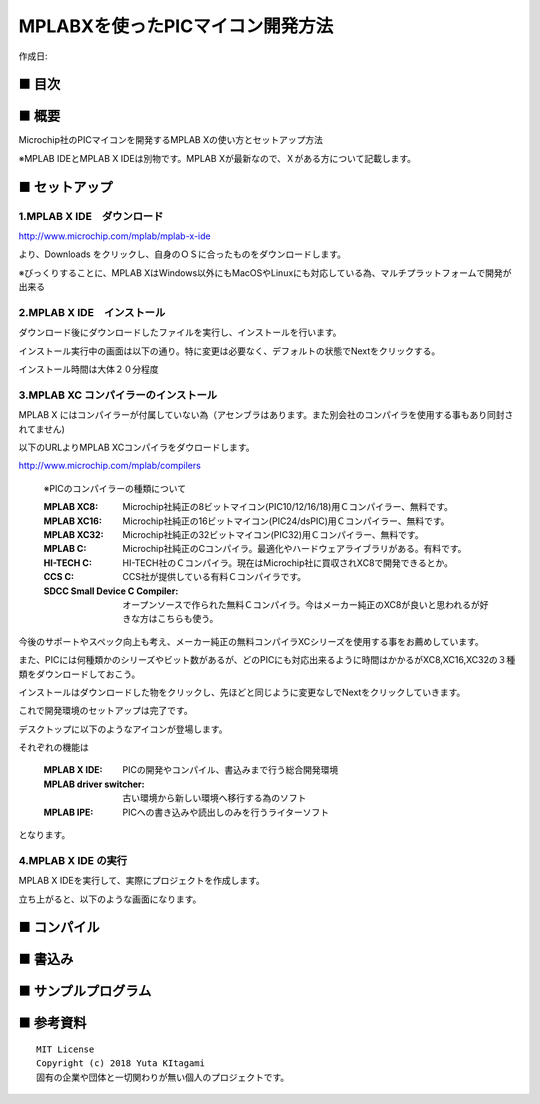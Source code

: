 ========================================================================
MPLABXを使ったPICマイコン開発方法
========================================================================

作成日:


.. image:: ./img/top.PNG
    :width: 480px

■ 目次
------------------------------------------------------------------------

■ 概要
------------------------------------------------------------------------
Microchip社のPICマイコンを開発するMPLAB Xの使い方とセットアップ方法

※MPLAB IDEとMPLAB X IDEは別物です。MPLAB Xが最新なので、Ｘがある方について記載します。

■ セットアップ
------------------------------------------------------------------------

1.MPLAB X IDE　ダウンロード
^^^^^^^^^^^^^^^^^^^^^^^^^^^^^^^^^^^^^^^^^^^^^^^^^^^^^^^^^^^^^^^^^^^^^^^^^

http://www.microchip.com/mplab/mplab-x-ide

より、Downloads をクリックし、自身のＯＳに合ったものをダウンロードします。

※びっくりすることに、MPLAB XはWindows以外にもMacOSやLinuxにも対応している為、マルチプラットフォームで開発が出来る

2.MPLAB X IDE　インストール
^^^^^^^^^^^^^^^^^^^^^^^^^^^^^^^^^^^^^^^^^^^^^^^^^^^^^^^^^^^^^^^^^^^^^^^^^

ダウンロード後にダウンロードしたファイルを実行し、インストールを行います。

インストール実行中の画面は以下の通り。特に変更は必要なく、デフォルトの状態でNextをクリックする。

インストール時間は大体２０分程度

3.MPLAB XC コンパイラーのインストール
^^^^^^^^^^^^^^^^^^^^^^^^^^^^^^^^^^^^^^^^^^^^^^^^^^^^^^^^^^^^^^^^^^^^^^^^^

MPLAB X にはコンパイラーが付属していない為（アセンブラはあります。また別会社のコンパイラを使用する事もあり同封されてません)

以下のURLよりMPLAB XCコンパイラをダウロードします。

http://www.microchip.com/mplab/compilers


    ※PICのコンパイラーの種類について
    
    :MPLAB XC8: Microchip社純正の8ビットマイコン(PIC10/12/16/18)用Ｃコンパイラー、無料です。 
    :MPLAB XC16: Microchip社純正の16ビットマイコン(PIC24/dsPIC)用Ｃコンパイラー、無料です。
    :MPLAB XC32: Microchip社純正の32ビットマイコン(PIC32)用Ｃコンパイラー、無料です。
    :MPLAB C: Microchip社純正のCコンパイラ。最適化やハードウェアライブラリがある。有料です。
    :HI-TECH C: HI-TECH社のＣコンパイラ。現在はMicrochip社に買収されXC8で開発できるとか。
    :CCS C: CCS社が提供している有料Ｃコンパイラです。
    :SDCC Small Device C Compiler: オープンソースで作られた無料Ｃコンパイラ。今はメーカー純正のXC8が良いと思われるが好きな方はこちらも使う。

今後のサポートやスペック向上も考え、メーカー純正の無料コンパイラXCシリーズを使用する事をお薦めしています。

また、PICには何種類かのシリーズやビット数があるが、どのPICにも対応出来るように時間はかかるがXC8,XC16,XC32の３種類をダウンロードしておこう。

インストールはダウンロードした物をクリックし、先ほどと同じように変更なしでNextをクリックしていきます。

これで開発環境のセットアップは完了です。

デスクトップに以下のようなアイコンが登場します。

それぞれの機能は

    :MPLAB X IDE: PICの開発やコンパイル、書込みまで行う総合開発環境
    :MPLAB driver switcher: 古い環境から新しい環境へ移行する為のソフト
    :MPLAB IPE: PICへの書き込みや読出しのみを行うライターソフト


となります。


4.MPLAB X IDE の実行
^^^^^^^^^^^^^^^^^^^^^^^^^^^^^^^^^^^^^^^^^^^^^^^^^^^^^^^^^^^^^^^^^^^^^^^^^

MPLAB X IDEを実行して、実際にプロジェクトを作成します。

立ち上がると、以下のような画面になります。







■ コンパイル
------------------------------------------------------------------------

■ 書込み
------------------------------------------------------------------------


■ サンプルプログラム
------------------------------------------------------------------------

■ 参考資料
------------------------------------------------------------------------


::
    
    MIT License
    Copyright (c) 2018 Yuta KItagami   
    固有の企業や団体と一切関わりが無い個人のプロジェクトです。

